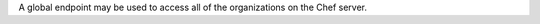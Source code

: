 .. The contents of this file may be included in multiple topics (using the includes directive).
.. The contents of this file should be modified in a way that preserves its ability to appear in multiple topics.

A global endpoint may be used to access all of the organizations on the Chef server.
